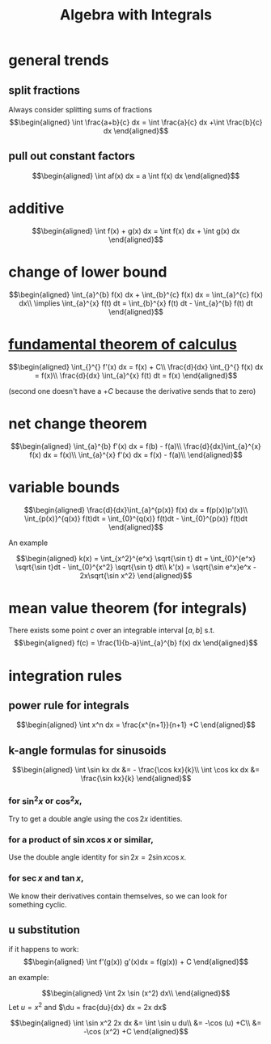 #+TITLE: Algebra with Integrals
* general trends
** split fractions
   Always consider splitting sums of fractions
   \[\begin{aligned}
   \int \frac{a+b}{c} dx = \int \frac{a}{c} dx +\int \frac{b}{c} dx
   \end{aligned}\]
** pull out constant factors

   \[\begin{aligned}
   \int af(x) dx = a \int f(x) dx
   \end{aligned}\]


* additive

  \[\begin{aligned}
  \int f(x) + g(x) dx = \int f(x) dx  + \int g(x) dx
  \end{aligned}\]

* change of lower bound
  \[\begin{aligned}
  \int_{a}^{b} f(x) dx + \int_{b}^{c} f(x) dx = \int_{a}^{c} f(x) dx\\
  \implies \int_{a}^{x} f(t) dt = \int_{b}^{x} f(t) dt - \int_{a}^{b} f(t) dt
  \end{aligned}\]

* [[file:KBrefFundamentalTheoremOfCalculus.org][fundamental theorem of calculus]]

  \[\begin{aligned}
  \int_{}^{} f'(x) dx = f(x) + C\\
  \frac{d}{dx} \int_{}^{} f(x) dx = f(x)\\
  \frac{d}{dx} \int_{a}^{x} f(t) dt = f(x)
  \end{aligned}\]

  (second one doesn't have a $+C$ because the derivative sends that to zero)


* net change theorem

  \[\begin{aligned}
  \int_{a}^{b} f'(x) dx = f(b) - f(a)\\
  \frac{d}{dx}\int_{a}^{x} f(x) dx = f(x)\\
  \int_{a}^{x} f'(x) dx = f(x) - f(a)\\
  \end{aligned}\]

* variable bounds

  \[\begin{aligned}
  \frac{d}{dx}\int_{a}^{p(x)} f(x) dx = f(p(x))p'(x)\\
  \int_{p(x)}^{q(x)} f(t)dt = \int_{0}^{q(x)} f(t)dt - \int_{0}^{p(x)} f(t)dt
  \end{aligned}\]

  An example

  \[\begin{aligned}
  k(x) = \int_{x^2}^{e^x} \sqrt{\sin t} dt = \int_{0}^{e^x} \sqrt{\sin t}dt - \int_{0}^{x^2} \sqrt{\sin t} dt\\
  k'(x) = \sqrt{\sin e^x}e^x - 2x\sqrt{\sin x^2}
  \end{aligned}\]

* mean value theorem (for integrals)

  There exists some point $c$ over an integrable interval $[a, b]$ s.t.
  \[\begin{aligned}
  f(c) = \frac{1}{b-a}\int_{a}^{b} f(x) dx
  \end{aligned}\]


* integration rules

** power rule for integrals

   \[\begin{aligned}
   \int x^n dx = \frac{x^{n+1}}{n+1} +C
   \end{aligned}\]

** k-angle formulas for sinusoids

   \[\begin{aligned}
   \int \sin kx dx &= - \frac{\cos kx}{k}\\
   \int \cos kx dx &= \frac{\sin kx}{k}
   \end{aligned}\]

*** for $\sin ^2x$ or $\cos ^2x$,
	Try to get a double angle using the $\cos 2x$ identities.

*** for a product of $\sin x \cos  x$ or similar,
	Use the double angle identity for $\sin 2x = 2 \sin x \cos  x$.

*** for $\sec x$ and $\tan x$,
	We know their derivatives contain themselves, so we can look for something cyclic.

** u substitution
   if it happens to work:
   \[\begin{aligned}
   \int f'(g(x)) g'(x)dx = f(g(x)) + C
   \end{aligned}\]

   an example:

   \[\begin{aligned}
   \int 2x \sin (x^2) dx\\
   \end{aligned}\]
   Let $u = x^2$ and $\du = frac{du}{dx} dx = 2x dx$

   \[\begin{aligned}
   \int \sin x^2 2x dx &= \int \sin u du\\
   &= -\cos (u) +C\\
   &= -\cos (x^2) +C
   \end{aligned}\]

